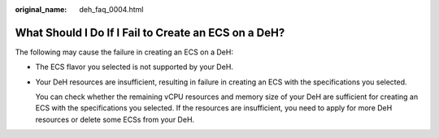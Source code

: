 :original_name: deh_faq_0004.html

.. _deh_faq_0004:

What Should I Do If I Fail to Create an ECS on a DeH?
=====================================================

The following may cause the failure in creating an ECS on a DeH:

-  The ECS flavor you selected is not supported by your DeH.

-  Your DeH resources are insufficient, resulting in failure in creating an ECS with the specifications you selected.

   You can check whether the remaining vCPU resources and memory size of your DeH are sufficient for creating an ECS with the specifications you selected. If the resources are insufficient, you need to apply for more DeH resources or delete some ECSs from your DeH.
